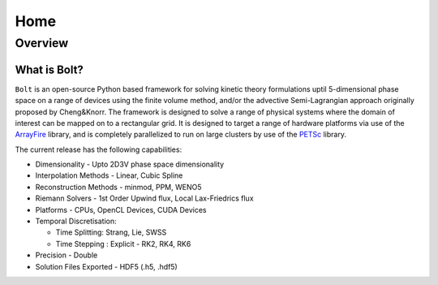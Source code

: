 ****
Home
****

Overview
========

What is Bolt?
-------------

:math:`\texttt{Bolt}` is an open-source Python based framework for solving kinetic theory formulations uptil 5-dimensional phase space 
on a range of devices using the finite volume method, and/or the advective Semi-Lagrangian approach originally proposed by Cheng&Knorr. The framework is designed to solve a range of physical systems where the domain of interest can be mapped on to a rectangular grid. It is designed to target a range of hardware platforms via use of the `ArrayFire <http://arrayfire.com>`_ library, and is completely parallelized to run on large clusters by use of the `PETSc <https://www.mcs.anl.gov/petsc/>`_ library. 

The current release has the following capabilities:

- Dimensionality - Upto 2D3V phase space dimensionality
- Interpolation Methods - Linear, Cubic Spline
- Reconstruction Methods - minmod, PPM, WENO5
- Riemann Solvers - 1st Order Upwind flux, Local Lax-Friedrics flux
- Platforms - CPUs, OpenCL Devices, CUDA Devices
- Temporal Discretisation:
  
  - Time Splitting: Strang, Lie, SWSS
  
  - Time Stepping : Explicit - RK2, RK4, RK6
- Precision - Double
- Solution Files Exported - HDF5 (.h5, .hdf5)
